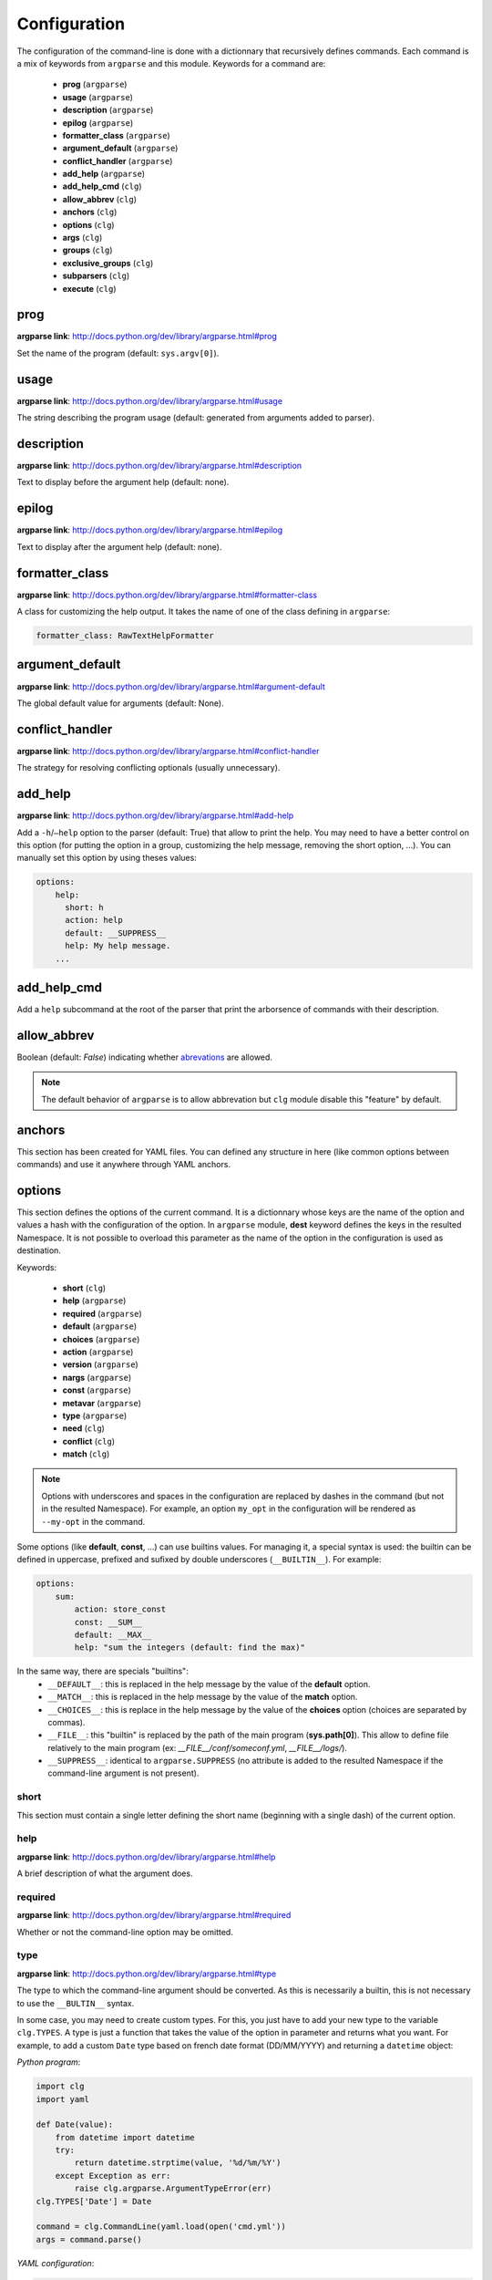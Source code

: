 *************
Configuration
*************

The configuration of the command-line is done with a dictionnary that recursively
defines commands. Each command is a mix of keywords from ``argparse`` and this
module. Keywords for a command are:

    * **prog** (``argparse``)
    * **usage** (``argparse``)
    * **description** (``argparse``)
    * **epilog** (``argparse``)
    * **formatter_class** (``argparse``)
    * **argument_default** (``argparse``)
    * **conflict_handler** (``argparse``)
    * **add_help** (``argparse``)
    * **add_help_cmd** (``clg``)
    * **allow_abbrev** (``clg``)
    * **anchors** (``clg``)
    * **options** (``clg``)
    * **args** (``clg``)
    * **groups** (``clg``)
    * **exclusive_groups** (``clg``)
    * **subparsers** (``clg``)
    * **execute** (``clg``)



prog
----
**argparse link**: `<http://docs.python.org/dev/library/argparse.html#prog>`_

Set the name of the program (default: ``sys.argv[0]``).



usage
-----
**argparse link**: `<http://docs.python.org/dev/library/argparse.html#usage>`_

The string describing the program usage (default: generated from arguments added
to parser).



description
-----------
**argparse link**: `<http://docs.python.org/dev/library/argparse.html#description>`_

Text to display before the argument help (default: none).



epilog
------
**argparse link**: `<http://docs.python.org/dev/library/argparse.html#epilog>`_

Text to display after the argument help (default: none).



formatter_class
---------------
**argparse link**: `<http://docs.python.org/dev/library/argparse.html#formatter-class>`_

A class for customizing the help output. It takes the name of one of the class
defining in ``argparse``:

.. code:: yaml

    formatter_class: RawTextHelpFormatter



argument_default
----------------
**argparse link**: `<http://docs.python.org/dev/library/argparse.html#argument-default>`_

The global default value for arguments (default: None).



conflict_handler
----------------
**argparse link**: `<http://docs.python.org/dev/library/argparse.html#conflict-handler>`_

The strategy for resolving conflicting optionals (usually unnecessary).



add_help
--------
**argparse link**: `<http://docs.python.org/dev/library/argparse.html#add-help>`_

Add a ``-h``/``–help`` option to the parser (default: True) that allow to print
the help. You may need to have a better control on this option
(for putting the option in a group, customizing the help message, removing the
short option, ...). You can manually set this option by using theses values:

.. code:: yaml

    options:
        help:
          short: h
          action: help
          default: __SUPPRESS__
          help: My help message.
        ...



add_help_cmd
------------
Add a ``help`` subcommand at the root of the parser that print the arborsence of
commands with their description.


allow_abbrev
-------------
Boolean (default: *False*) indicating whether `abrevations
<https://docs.python.org/dev/library/argparse.html#argument-abbreviations-prefix-matching>`_
are allowed.

.. note:: The default behavior of ``argparse`` is to allow abbrevation but
    ``clg`` module disable this "feature" by default.



anchors
-------
This section has been created for YAML files. You can defined any structure in
here (like common options between commands) and use it anywhere through YAML
anchors.



.. _options:

options
-------
This section defines the options of the current command. It is a dictionnary
whose keys are the name of the option and values a hash with the configuration of
the option. In ``argparse`` module, **dest** keyword defines the keys in the
resulted Namespace. It is not possible to overload this parameter as the name of
the option in the configuration is used as destination.

Keywords:

    * **short** (``clg``)
    * **help** (``argparse``)
    * **required** (``argparse``)
    * **default** (``argparse``)
    * **choices** (``argparse``)
    * **action** (``argparse``)
    * **version** (``argparse``)
    * **nargs** (``argparse``)
    * **const** (``argparse``)
    * **metavar** (``argparse``)
    * **type** (``argparse``)
    * **need** (``clg``)
    * **conflict** (``clg``)
    * **match** (``clg``)

.. note:: Options with underscores and spaces in the configuration are replaced
   by dashes in the command (but not in the resulted Namespace). For example,
   an option ``my_opt`` in the configuration will be rendered as ``--my-opt`` in
   the command.

Some options (like **default**, **const**, ...) can use builtins values. For
managing it, a special syntax is used: the builtin can be defined in uppercase,
prefixed and sufixed by double underscores (``__BUILTIN__``). For example:

.. code-block:: yaml

    options:
        sum:
            action: store_const
            const: __SUM__
            default: __MAX__
            help: "sum the integers (default: find the max)"

In the same way, there are specials "builtins":
    * ``__DEFAULT__``: this is replaced in the help message by the value of the
      **default** option.
    * ``__MATCH__``: this is replaced in the help message by the value of the
      **match** option.
    * ``__CHOICES__``: this is replace in the help message by the value of the
      **choices** option (choices are separated by commas).
    * ``__FILE__``: this "builtin" is replaced by the path of the main program
      (**sys.path[0]**). This allow to define file relatively to the main
      program (ex: *__FILE__/conf/someconf.yml*, *__FILE__/logs/*).
    * ``__SUPPRESS__``: identical to ``argparse.SUPPRESS`` (no attribute is
      added to the resulted Namespace if the command-line argument is not
      present).


short
~~~~~
This section must contain a single letter defining the short name (beginning
with a single dash) of the current option.


help
~~~~
**argparse link**: `<http://docs.python.org/dev/library/argparse.html#help>`_

A brief description of what the argument does.


required
~~~~~~~~
**argparse link**: `<http://docs.python.org/dev/library/argparse.html#required>`_

Whether or not the command-line option may be omitted.


type
~~~~
**argparse link**: `<http://docs.python.org/dev/library/argparse.html#type>`_

The type to which the command-line argument should be converted. As this is
necessarily a builtin, this is not necessary to use the ``__BULTIN__`` syntax.

In some case, you may need to create custom types. For this, you just have to
add your new type to the variable ``clg.TYPES``. A type is just a function that
takes the value of the option in parameter and returns what you want. For
example, to add a custom ``Date`` type based on french date format (DD/MM/YYYY) and
returning a ``datetime`` object:

*Python program*:

.. code-block:: python

    import clg
    import yaml

    def Date(value):
        from datetime import datetime
        try:
            return datetime.strptime(value, '%d/%m/%Y')
        except Exception as err:
            raise clg.argparse.ArgumentTypeError(err)
    clg.TYPES['Date'] = Date

    command = clg.CommandLine(yaml.load(open('cmd.yml'))
    args = command.parse()

*YAML configuration*:

.. code-block:: yaml

    ...
    options:
        date:
            short: d
            type: Date
            help: Date.
    ...


default
~~~~~~~
**argparse link**: `<http://docs.python.org/dev/library/argparse.html#default>`_

The value produced if the argument is absent from the command line.


choices
~~~~~~~
**argparse link**: `<http://docs.python.org/dev/library/argparse.html#choices>`_

A container of the allowable values for the argument.


action
~~~~~~
**argparse link**: `<http://docs.python.org/dev/library/argparse.html#action>`_

The basic type of action to be taken when this argument is encountered at the
command line.


version
~~~~~~~
When using the ``version`` action, this argument is expected. ``version`` action
allows to print the version information and exits.

The ``argparse`` example look like this:

.. code:: python

    >>> import argparse
    >>> parser = argparse.ArgumentParser(prog='PROG')
    >>> parser.add_argument('--version', action='version', version='%(prog)s 2.0')
    >>> parser.parse_args(['--version'])
    PROG 2.0

And the ``clg`` equivalent (in YAML) is this:

.. code:: python

    options:
        version:
            action: version
            version: "%(prog)s 2.0"

.. note:: Like the ``--help`` option , a default help message is set. But, like
   any other option, you can define the help you want with the **help** keyword.


nargs
~~~~~
**argparse link**: `<http://docs.python.org/dev/library/argparse.html#nargs>`_

The number of command-line arguments that should be consumed.


const
~~~~~
**argparse link**: `<http://docs.python.org/dev/library/argparse.html#const>`_

Value in the resulted **Namespace** if the option is not set in the command-line
(*None* by default).

.. note:: If **nargs** is defined for the option, the default value will be an
   empty list.


metavar
~~~~~~~
**argparse link**: `<http://docs.python.org/dev/library/argparse.html#metavar>`_

A name for the argument in usage messages.


need
~~~~
List of options needed with the current option.


conflict
~~~~~~~~
List of options that must not be used with the current option.


match
~~~~~
Regular expression that the option's value must match.



args
----
This section define arguments of the current command. It is identical as the
`options`_ section at the exception of the **short** and **version** keywords
which are not available.



groups
------
This section is a list of groups. Groups are essentially used for organizing
options and arguments in the help message. Each
`group <https://docs.python.org/dev/library/argparse.html#argument-groups>`_
can have theses keywords:

    * **title** (``argparse``)
    * **description** (``argparse``)
    * **options** (``clg``)
    * **args** (``clg``)
    * **exclusive_groups** (``clg``)

.. note:: All ``argparse`` examples set ``add_help`` to *False*. If this is set,
   ``help`` option is put in *optional arguments*. If you want to put the
   ``help`` option in a group, you need to set the help option
   `manually <configuration.html#add_help>`_.

.. note:: Behaviour of groups have changed since the version 1.2.0. Previous
   version just reference previously defined options.

title
~~~~~
Customize the help with a title.


description
~~~~~~~~~~~
Customize the help with a description.


options
~~~~~~~
Options in the group. This section is identical to the
`options section <configuration.html#options>`_.


args
~~~~
Arguments in the groups. This section is identical to the
`args section <configuration.html#args>`_.


exclusive groups (of a group)
~~~~~~~~~~~~~~~~~~~~~~~~~~~~~
Exclusive groups in the group. This section is identical to the
`exclusive groups section <configuration.html#exclusive-groups>`_.




exclusive groups
----------------
This section is a list of
`exclusive groups <https://docs.python.org/dev/library/argparse.html#mutual-exclusion>`_.
Each group can have theses keywords:

    * **required** (``argparse``)
    * **options** (``clg``)


required
~~~~~~~~
Boolean indicating if at least one of the arguments is required.


options
~~~~~~~
List with the options of the group. This section is identical to the
`options section <configuration.html#options>`_.



subparsers
----------
**argparse link**: `<https://docs.python.org/dev/library/argparse.html#argparse.ArgumentParser.add_subparsers>`_

This allow to add subcommands to the current command.

Keywords:
    * **help** (``argparse``)
    * **title** (``argparse``)
    * **description** (``argparse``)
    * **prog** (``argparse``)
    * **help** (``argparse``)
    * **metavar** (``argparse``)
    * **parsers** (``clg``)
    * **required** (``clg``)

.. note:: It is possible to directly set parsers configurations (the content of
   **parsers** subsection) in this section. The module check for the presence
   of **parsers** section and, if not present, consider this is subcommands
   configurations.

.. note:: When using subparsers and for being able to retrieves configuration of
   the used (sub)command, **dest** argument of ``add_subparsers`` method is used.
   It add in the resulted **Namespace** an entry which key is the value of **dest**
   and the value the used subparser. The key is generated from the **keyword**
   argument (default: *command*) of the **CommandLine** object, incremented at each
   level of the arborescence. For example:

   .. code:: bash

       $ python prog.py list users
       Namespace(command0='list', command1='users')


title
~~~~~
Customize the help with a title.


description
~~~~~~~~~~~
Customize the help with a description


help
~~~~
Additional help message.


prog
~~~~
Customize usage in help.


help
~~~~
Help for subparser group in help output.


metavar
~~~~~~~
String presenting available sub-commands in help


parsers
~~~~~~~
This is a hash whose keys are the name of subcommands and values the
configuration of the command.


required
~~~~~~~~
Indicate whether a subcommand is required.



execute
-------
This section indicate what must be done after the command is parsed. It
allow to import a file or a module and launch a function in it. This function
only take one argument which is the **Namespace** containing arguments.

Keywords:
    * **module**
    * **file**
    * **function**

.. note:: **module** and **file** keywords can't be used simultaneously.

file
~~~~
This is a string indicating the path of a python file.


module
~~~~~~
This is a string indicating the module to load (ex: *package.subpackage.module*).
This recursively load all intermediary packages until the module. As the
directory of the main program is automatically in ``sys.path``, that allows to
import modules relatively to the main program.

For example, the directory structure of your program could be like this:

.. code:: bash

    .
    ├── prog.py                 => Main program intializing clg
    ├── conf/cmd.yml            => Command-line configuration
    └── commands/               => commands package directory
        ├── __init__.py
        └── list                => commands.list subpackage directory
            ├── __init__.py
            └── users.py        => users module in commands.list subpackage

.. _subparsers_yaml:

And the configuration syntax is:

.. code-block:: yaml

    subparsers:
        list:
            subparsers:
                users:
                    execute:
                        module: commands.list.users

This will execute the ``main`` function if the file *commands/list/users.py*.


function
~~~~~~~~
This is the function in the loaded file or module that will be executed
(default: ``main``).
